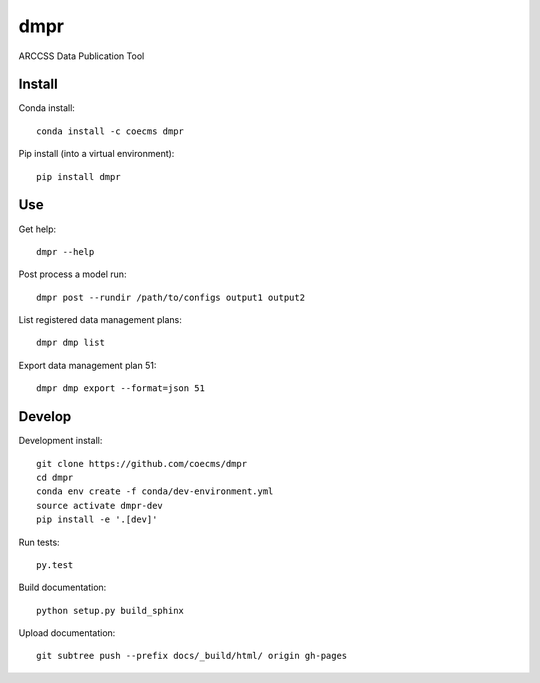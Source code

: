 ====
dmpr
====

ARCCSS Data Publication Tool

.. image:: https://readthedocs.org/projects/dmpr/badge/?version=latest
  :target: https://readthedocs.org/projects/dmpr/?badge=latest
.. image:: https://travis-ci.org/coecms/dmpr.svg?branch=master
  :target: https://travis-ci.org/coecms/dmpr
.. image:: https://circleci.com/gh/coecms/dmpr.svg?style=shield
  :target: https://circleci.com/gh/coecms/dmpr
.. image:: http://codecov.io/github/coecms/dmpr/coverage.svg?branch=master
  :target: http://codecov.io/github/coecms/dmpr?branch=master
.. image:: https://landscape.io/github/coecms/dmpr/master/landscape.svg?style=flat
  :target: https://landscape.io/github/coecms/dmpr/master
.. image:: https://codeclimate.com/github/coecms/dmpr/badges/gpa.svg
  :target: https://codeclimate.com/github/coecms/dmpr
.. image:: https://badge.fury.io/py/dmpr.svg
  :target: https://pypi.python.org/pypi/dmpr

.. content-marker-for-sphinx

-------
Install
-------

Conda install::

    conda install -c coecms dmpr

Pip install (into a virtual environment)::

    pip install dmpr

---
Use
---

Get help::

    dmpr --help

Post process a model run::

    dmpr post --rundir /path/to/configs output1 output2

List registered data management plans::

    dmpr dmp list

Export data management plan 51::

    dmpr dmp export --format=json 51

-------
Develop
-------

Development install::

    git clone https://github.com/coecms/dmpr
    cd dmpr
    conda env create -f conda/dev-environment.yml
    source activate dmpr-dev
    pip install -e '.[dev]'

Run tests::

    py.test

Build documentation::

    python setup.py build_sphinx

Upload documentation::

    git subtree push --prefix docs/_build/html/ origin gh-pages

